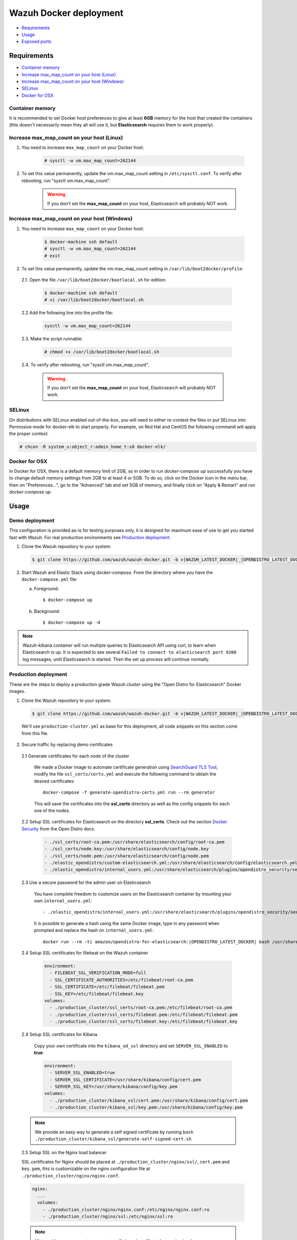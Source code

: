 .. Copyright (C) 2020 Wazuh, Inc.

.. _wazuh-container:

Wazuh Docker deployment
=======================

- `Requirements`_
- `Usage`_
- `Exposed ports`_

Requirements
------------

- `Container memory`_
- `Increase max_map_count on your host (Linux)`_
- `Increase max_map_count on your host (Windows)`_
- `SELinux`_
- `Docker for OSX`_

Container memory
^^^^^^^^^^^^^^^^

It is recommended to set Docker host preferences to give at least **6GB** memory for the host that created the containers (this doesn't necessarily mean they all will use it, but **Elasticsearch** requires them to work properly).

Increase max_map_count on your host (Linux)
^^^^^^^^^^^^^^^^^^^^^^^^^^^^^^^^^^^^^^^^^^^

#. You need to increase ``max_map_count`` on your Docker host:

    .. code-block:: console

      # sysctl -w vm.max_map_count=262144

#. To set this value permanently, update the vm.max_map_count setting in ``/etc/sysctl.conf``. To verify after rebooting, run "sysctl vm.max_map_count".

    .. warning::

      If you don't set the **max_map_count** on your host, Elasticsearch will probably NOT work.

Increase max_map_count on your host (Windows)
^^^^^^^^^^^^^^^^^^^^^^^^^^^^^^^^^^^^^^^^^^^^^

#. You need to increase ``max_map_count`` on your Docker host:

    .. code-block:: console

      $ docker-machine ssh default
      # sysctl -w vm.max_map_count=262144
      # exit

#. To set this value permanently, update the vm.max_map_count setting in ``/var/lib/boot2docker/profile``:

  2.1. Open the file ``/var/lib/boot2docker/bootlocal.sh`` for edition:

     .. code-block:: console

      $ docker-machine ssh default
      # vi /var/lib/boot2docker/bootlocal.sh

  2.2 Add the following line into the profile file:

     .. code-block:: console

      sysctl -w vm.max_map_count=262144

  2.3. Make the script runnable:

     .. code-block:: console

      # chmod +x /var/lib/boot2docker/bootlocal.sh

  2.4. To verify after rebooting, run "sysctl vm.max_map_count".

    .. warning::

      If you don't set the **max_map_count** on your host, Elasticsearch will probably NOT work.

SELinux
^^^^^^^

On distributions with SELinux enabled out-of-the-box, you will need to either re-context the files or put SELinux into Permissive mode for docker-elk to start properly. For example, on Red Hat and CentOS the following command will apply the proper context:

.. code-block:: console

  # chcon -R system_u:object_r:admin_home_t:s0 docker-elk/

Docker for OSX
^^^^^^^^^^^^^^

In Docker for OSX, there is a default memory limit of 2GB, so in order to run `docker-compose up` successfully you have to change default memory settings from 2GB to at least 4 or 5GB. To do so, click on the Docker icon in the menu bar, then on "Preferences...", go to the "Advanced" tab and set 5GB of memory, and finally click on "Apply & Restart" and run `docker-compose up`.

Usage
-----

Demo deployment
^^^^^^^^^^^^^^^

This configuration is provided as-is for testing purposes only, it is designed for maximum ease of use to get you started fast with Wazuh. For real production environments see `Production deployment`_.


1. Clone the Wazuh repository to your system:

  .. code-block:: console

    $ git clone https://github.com/wazuh/wazuh-docker.git -b v|WAZUH_LATEST_DOCKER|_|OPENDISTRO_LATEST_DOCKER| --depth=1

2. Start Wazuh and Elastic Stack using `docker-compose`. From the directory where you have the ``docker-compose.yml`` file:

   a) Foreground::

      $ docker-compose up

   b) Background::

      $ docker-compose up -d

.. note::
  Wazuh-kibana container will run multiple queries to Elasticsearch API using curl, to learn when Elasticsearch is up. It is expected to see several ``Failed to connect to elasticsearch port 9200`` log messages, until Elasticsearch is started. Then the set up process will continue normally.


Production deployment
^^^^^^^^^^^^^^^^^^^^^

These are the steps to deploy a production grade Wazuh cluster using the "Open Distro for Elasticsearch" Docker images.


1. Clone the Wazuh repository to your system:

  .. code-block:: console

    $ git clone https://github.com/wazuh/wazuh-docker.git -b v|WAZUH_LATEST_DOCKER|_|OPENDISTRO_LATEST_DOCKER| --depth=1

  We'll use ``production-cluster.yml`` as base for this deployment, all code snippets on this section come from this file.

2. Secure traffic by replacing demo certificates

  2.1 Generate certificates for each node of the cluster

    We made a Docker image to automate certificate generation using `SearchGuard TLS Tool <https://docs.search-guard.com/latest/offline-tls-tool>`_, modify the file ``ssl_certs/certs.yml`` and execute the following command to obtain the desired certificates::

      docker-compose -f generate-opendistro-certs.yml run --rm generator

    This will save the certificates into the **ssl_certs** directory as well as the config snippets for each one of the nodes.

  2.2 Setup SSL certificates for Elasticsearch on the directory **ssl_certs**. Check out the section `Docker Security <https://opendistro.github.io/for-elasticsearch-docs/docs/install/docker-security/>`_ from the Open Distro docs.

    .. code-block:: yaml

      - ./ssl_certs/root-ca.pem:/usr/share/elasticsearch/config/root-ca.pem
      - ./ssl_certs/node.key:/usr/share/elasticsearch/config/node.key
      - ./ssl_certs/node.pem:/usr/share/elasticsearch/config/node.pem
      - ./elastic_opendistro/custom-elasticsearch.yml:/usr/share/elasticsearch/config/elasticsearch.yml
      - ./elastic_opendistro/internal_users.yml:/usr/share/elasticsearch/plugins/opendistro_security/securityconfig/internal_users.yml


  2.3 Use a secure password for the admin user on Elasticsearch

    You have complete freedom to customize users on the Elasticsearch container by mounting your own ``internal_users.yml``::

      - ./elastic_opendistro/internal_users.yml:/usr/share/elasticsearch/plugins/opendistro_security/securityconfig/internal_users.yml

    It is possible to generate a hash using the same Docker image, type in any password when prompted and replace the hash on ``internal_users.yml``::

      docker run --rm -ti amazon/opendistro-for-elasticsearch:|OPENDISTRO_LATEST_DOCKER| bash /usr/share/elasticsearch/plugins/opendistro_security/tools/hash.sh


  2.4 Setup SSL certificates for filebeat on the Wazuh container

    .. code-block:: yaml

      environment:
        - FILEBEAT_SSL_VERIFICATION_MODE=full
        - SSL_CERTIFICATE_AUTHORITIES=/etc/filebeat/root-ca.pem
        - SSL_CERTIFICATE=/etc/filebeat/filebeat.pem
        - SSL_KEY=/etc/filebeat/filebeat.key
      volumes:
        - ./production_cluster/ssl_certs/root-ca.pem:/etc/filebeat/root-ca.pem
        - ./production_cluster/ssl_certs/filebeat.pem:/etc/filebeat/filebeat.pem
        - ./production_cluster/ssl_certs/filebeat.key:/etc/filebeat/filebeat.key

  2.4 Setup SSL certificates for Kibana

    Copy your own certificate into the ``kibana_od_ssl`` directory and set ``SERVER_SSL_ENABLED`` to **true**:

    .. code-block:: yaml

      environment:
        - SERVER_SSL_ENABLED=true
        - SERVER_SSL_CERTIFICATE=/usr/share/kibana/config/cert.pem
        - SERVER_SSL_KEY=/usr/share/kibana/config/key.pem
      volumes:
        - ./production_cluster/kibana_ssl/cert.pem:/usr/share/kibana/config/cert.pem
        - ./production_cluster/kibana_ssl/key.pem:/usr/share/kibana/config/key.pem

  .. note::
    We provide an easy way to generate a self signed certificate by running ``bash ./production_cluster/kibana_ssl/generate-self-signed-cert.sh``


  2.5 Setup SSL on the Nginx load balancer

  SSL certificates for Nginx should be placed at ``./production_cluster/nginx/ssl/``, ``cert.pem`` and ``key.pem``, this is customizable on the nginx configuration file at ``./production_cluster/nginx/nginx.conf``.

  .. code-block:: yaml

    nginx:
      ...
      volumes:
        - ./production_cluster/nginx/nginx.conf:/etc/nginx/nginx.conf:ro
        - ./production_cluster/nginx/ssl:/etc/nginx/ssl:ro

  .. note::
    We provide an easy way to generate a self signed certificate by running ``bash ./production_cluster/nginx/ssl/generate-self-signed-cert.sh``


3. Start Wazuh and Elastic Stack using ``docker-compose``:

   a) Foreground::

      $ docker-compose -f production-cluster.yml up

   b) Background::

      $ docker-compose -f production-cluster.yml up -d




Exposed ports
-------------

By default, the stack exposes the following ports:

+-----------+-----------------------------+
| **1514**  | Wazuh TCP                   |
+-----------+-----------------------------+
| **1515**  | Wazuh TCP                   |
+-----------+-----------------------------+
| **514**   | Wazuh UDP                   |
+-----------+-----------------------------+
| **55000** | Wazuh API                   |
+-----------+-----------------------------+
| **9200**  | Elasticsearch HTTP          |
+-----------+-----------------------------+
| **443**   | Kibana HTTPS                |
+-----------+-----------------------------+

.. note::
  Configuration is not dynamically reloaded, so you will need to restart the stack after any change in the configuration of a component.
